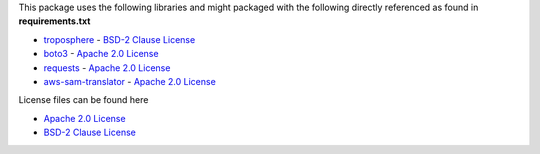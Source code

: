 This package uses the following libraries and might packaged with the following directly referenced as found in **requirements.txt**

* `troposphere`_ - `BSD-2 Clause License`_
* `boto3`_ - `Apache 2.0 License`_
* `requests`_ - `Apache 2.0 License`_
* `aws-sam-translator`_ - `Apache 2.0 License`_

License files can be found here

* `Apache 2.0 License`_
* `BSD-2 Clause License`_

.. _troposphere: https://pypi.org/project/troposphere/
.. _boto3: https://pypi.org/project/boto3/
.. _requests: https://pypi.org/project/requests/
.. _aws-sam-translator: https://pypi.org/project/aws-sam-translator

.. _Apache 2.0 License: https://www.apache.org/licenses/LICENSE-2.0.txt
.. _BSD-2 Clause License: https://opensource.org/licenses/BSD-2-Clause

